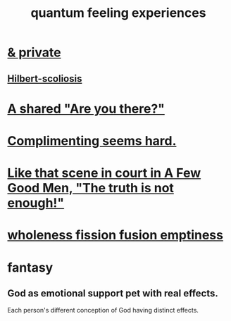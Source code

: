 :PROPERTIES:
:ID:       7764443d-777d-481e-b6d1-4eb2ebd1b7b3
:END:
#+title: quantum feeling experiences
* [[id:30367e75-1d0e-4698-bba6-3dbeaee17a0a][& private]]
** [[id:61e06b71-319e-4011-a9ef-1c1025b67f49][Hilbert-scoliosis]]
* [[id:3ca9c565-64f9-4bc4-8186-516c5a9b7875][A shared "Are you there?"]]
* [[id:90e8a304-8144-4cae-8f2a-cbe04e7f5e17][Complimenting seems hard.]]
* [[id:53dda740-648e-46bb-b6fc-13a0b5aac100][Like that scene in court in A Few Good Men, "The truth is not enough!"]]
* [[id:fcc04ddf-843f-4953-b23c-b525a9d6d652][wholeness  fission  fusion  emptiness]]
* fantasy
** God as emotional support pet with real effects.
   :PROPERTIES:
   :ID:       183c76a6-24f3-4b5d-9ffb-8ddb7964993d
   :END:
Each person's different conception of God having distinct effects.
